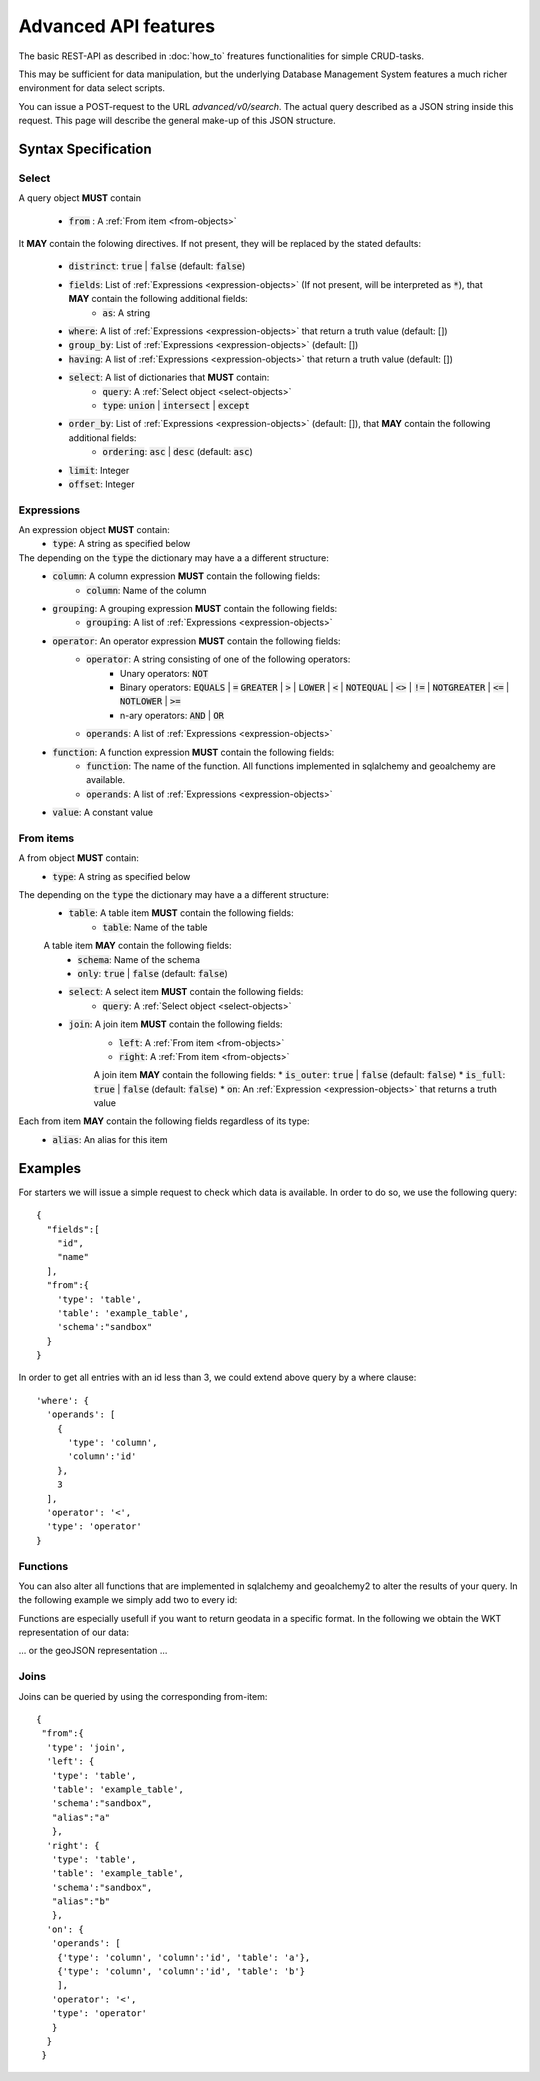 *********************
Advanced API features
*********************

.. testsetup::

    oep_url = 'http://localhost:8000'
    from oeplatform.securitysettings import token_test_user as your_token
    from shapely import wkt
    from django.contrib.gis.geos import Point
    import json

.. doctest::

    >>> import requests
    >>> data = { "query": { "columns": [ { "name":"id", "data_type": "bigserial", "is_nullable": "NO" },{ "name":"name", "data_type": "varchar", "character_maximum_length": "50" },{ "name":"geom", "data_type": "geometry(point)" } ], "constraints": [ { "constraint_type": "PRIMARY KEY", "constraint_parameter": "id" } ] } }
    >>> requests.put(oep_url+'/api/v0/schema/sandbox/tables/example_table/', json=data, headers={'Authorization': 'Token %s'%your_token} )
    <Response [201]>
    >>> data = {"query": [{"id": i, "name": "John Doe"+str(i), "geom":str(Point(0,i,srid=32140))} for i in range(10)]}
    >>> requests.post(oep_url+'/api/v0/schema/sandbox/tables/example_table/rows/new', json=data, headers={'Authorization': 'Token %s'%your_token} )
    <Response [201]>

The basic REST-API as described in :doc:`how_to` freatures functionalities for
simple CRUD-tasks.

This may be sufficient for data manipulation, but the underlying Database
Management System features a much richer environment for data select scripts.

You can issue a POST-request to the URL `advanced/v0/search`. The actual query
described as a JSON string inside this request. This page will describe the
general make-up of this JSON structure.

Syntax Specification
====================

.. _select-objects:

Select
------

A query object **MUST** contain

    * :code:`from` : A :ref:`From item <from-objects>`

It **MAY** contain the folowing directives. If not present, they will be
replaced by the stated defaults:

    * :code:`distrinct`: :code:`true` | :code:`false` (default: :code:`false`)
    * :code:`fields`: List of :ref:`Expressions <expression-objects>` (If not present, will be interpreted as :code:`*`), that **MAY** contain the following additional fields:
        * :code:`as`: A string
    * :code:`where`: A list of :ref:`Expressions <expression-objects>` that return a truth value (default: [])
    * :code:`group_by`: List of :ref:`Expressions <expression-objects>` (default: [])
    * :code:`having`: A list of :ref:`Expressions <expression-objects>` that return a truth value (default: [])
    * :code:`select`: A list of dictionaries that **MUST** contain:
        * :code:`query`: A :ref:`Select object <select-objects>`
        * :code:`type`: :code:`union` | :code:`intersect` | :code:`except`
    * :code:`order_by`: List of :ref:`Expressions <expression-objects>` (default: []), that **MAY** contain the following additional fields:
        * :code:`ordering`: :code:`asc` | :code:`desc` (default: :code:`asc`)
    * :code:`limit`: Integer
    * :code:`offset`: Integer


.. _expression-objects:

Expressions
-----------

An expression object **MUST** contain:
    * :code:`type`: A string as specified below

The depending on the :code:`type` the dictionary may have a a different structure:
    * :code:`column`: A column expression **MUST** contain the following fields:
        * :code:`column`: Name of the column
    * :code:`grouping`: A grouping expression **MUST** contain the following fields:
        * :code:`grouping`: A list of :ref:`Expressions <expression-objects>`
    * :code:`operator`: An operator expression **MUST** contain the following fields:
        * :code:`operator`: A string consisting of one of the following operators:
            * Unary operators: :code:`NOT`
            * Binary operators: :code:`EQUALS` | :code:`=` :code:`GREATER` | :code:`>` | :code:`LOWER` | :code:`<` | :code:`NOTEQUAL` | :code:`<>` | :code:`!=` | :code:`NOTGREATER` | :code:`<=` | :code:`NOTLOWER` | :code:`>=`
            * n-ary operators: :code:`AND` | :code:`OR`
        * :code:`operands`: A list of :ref:`Expressions <expression-objects>`
    * :code:`function`: A function expression **MUST** contain the following fields:
        * :code:`function`: The name of the function. All functions implemented in sqlalchemy and geoalchemy are available.
        * :code:`operands`: A list of :ref:`Expressions <expression-objects>`
    * :code:`value`: A constant value

.. _from-objects:

From items
----------

A from object **MUST** contain:
    * :code:`type`: A string as specified below

The depending on the :code:`type` the dictionary may have a a different structure:
    * :code:`table`: A table item **MUST** contain the following fields:
        * :code:`table`: Name of the table
    A table item **MAY** contain the following fields:
        * :code:`schema`: Name of the schema
        * :code:`only`: :code:`true` | :code:`false` (default: :code:`false`)
    * :code:`select`: A select item **MUST** contain the following fields:
        * :code:`query`: A :ref:`Select object <select-objects>`
    * :code:`join`: A join item **MUST** contain the following fields:
        * :code:`left`: A :ref:`From item <from-objects>`
        * :code:`right`: A :ref:`From item <from-objects>`
        A join item **MAY** contain the following fields:
        * :code:`is_outer`: :code:`true` | :code:`false` (default: :code:`false`)
        * :code:`is_full`: :code:`true` | :code:`false` (default: :code:`false`)
        * :code:`on`: An :ref:`Expression <expression-objects>` that returns a truth value

Each from item **MAY** contain the following fields regardless of its type:
    * :code:`alias`: An alias for this item

Examples
========

For starters we will issue a simple request to check which data is available. In order to do so,
we use the following query::

    {
      "fields":[
        "id",
        "name"
      ],
      "from":{
        'type': 'table',
        'table': 'example_table',
        'schema':"sandbox"
      }
    }


.. doctest::

    >>> import requests
    >>> data = { "query": {"fields": ["id", "name"], "from":{'type': 'table', 'table': 'example_table', 'schema':"sandbox"}}}
    >>> response = requests.post(oep_url+'/api/v0/advanced/search', json=data, headers={'Authorization': 'Token %s'%your_token} )
    >>> response.json()['data']
    [[0, 'John Doe0'], [1, 'John Doe1'], [2, 'John Doe2'], [3, 'John Doe3'], [4, 'John Doe4'], [5, 'John Doe5'], [6, 'John Doe6'], [7, 'John Doe7'], [8, 'John Doe8'], [9, 'John Doe9']]

In order to get all entries with an id less than 3, we could extend above query
by a where clause::

    'where': {
      'operands': [
        {
          'type': 'column',
          'column':'id'
        },
        3
      ],
      'operator': '<',
      'type': 'operator'
    }




.. doctest::

    >>> import requests
    >>> data = { "query": {"fields": ["id", "name"], "from":{'type': 'table', 'table': 'example_table', 'schema':"sandbox"}, 'where': {'operands': [{'type': 'column', 'column':'id'}, 3], 'operator': '<', 'type': 'operator'} }}
    >>> response = requests.post(oep_url+'/api/v0/advanced/search', json=data, headers={'Authorization': 'Token %s'%your_token} )
    >>> response.json()['data']
    [[0, 'John Doe0'], [1, 'John Doe1'], [2, 'John Doe2']]

Functions
---------

You can also alter all functions that are implemented in sqlalchemy and
geoalchemy2 to alter the results of your query. In the following example we
simply add two to every id:

.. doctest::

    >>> import requests
    >>> data = { "query": {"fields": ['id', {'type': 'function', 'function': '+', 'operands':[{'type': 'column', 'column': 'id'}, 2]}], "from":{'type': 'table', 'table': 'example_table', 'schema':"sandbox"}}}
    >>> response = requests.post(oep_url+'/api/v0/advanced/search', json=data, headers={'Authorization': 'Token %s'%your_token} )
    >>> response.json()['data']
    [[0, 2], [1, 3], [2, 4], [3, 5], [4, 6], [5, 7], [6, 8], [7, 9], [8, 10], [9, 11]]

Functions are especially usefull if you want to return geodata in a specific
format. In the following we obtain the WKT representation of our data:

.. doctest::

    >>> import requests
    >>> data = { "query": {"fields": ['id', {'type': 'function', 'function': 'ST_AsText', 'operands':[{'type': 'column', 'column': 'geom'}]}], "from":{'type': 'table', 'table': 'example_table', 'schema':"sandbox"}}}
    >>> response = requests.post(oep_url+'/api/v0/advanced/search', json=data, headers={'Authorization': 'Token %s'%your_token} )
    >>> data = response.json()['data']
    >>> data[0]
    [0, 'POINT(0 0)']
    >>> all(geom == 'POINT(0 %d)'%pid for pid, geom in data)
    True

... or the geoJSON representation ...

.. doctest::

    >>> import requests
    >>> data = { "query": {"fields": ['id', {'type': 'function', 'function': 'ST_AsGeoJSON', 'operands':[{'type': 'column', 'column': 'geom'}, 4236]}], "from":{'type': 'table', 'table': 'example_table', 'schema':"sandbox"}}}
    >>> response = requests.post(oep_url+'/api/v0/advanced/search', json=data, headers={'Authorization': 'Token %s'%your_token} )
    >>> data = response.json()['data']
    >>> data[0]
    [0, '{"type":"Point","coordinates":[0,0]}']
    >>> all(pid == json.loads(geom)['coordinates'][1] for pid, geom in data)
    True

Joins
-----

Joins can be queried by using the corresponding from-item::

    {
     "from":{
      'type': 'join',
      'left': {
       'type': 'table',
       'table': 'example_table',
       'schema':"sandbox",
       "alias":"a"
       },
      'right': {
       'type': 'table',
       'table': 'example_table',
       'schema':"sandbox",
       "alias":"b"
       },
      'on': {
       'operands': [
        {'type': 'column', 'column':'id', 'table': 'a'},
        {'type': 'column', 'column':'id', 'table': 'b'}
        ],
       'operator': '<',
       'type': 'operator'
       }
      }
     }


.. doctest::

    >>> import requests
    >>> data = { "query": {"from":{'type': 'join','left': {'type': 'table', 'table': 'example_table', 'schema':"sandbox", "alias":"a"},'right': {'type': 'table', 'table': 'example_table', 'schema':"sandbox", "alias":"b"},'on': {'operands': [{'type': 'column', 'column':'id', 'table': 'a'}, {'type': 'column', 'column':'id', 'table': 'b'}], 'operator': '<', 'type': 'operator'}}}}
    >>> response = requests.post(oep_url+'/api/v0/advanced/search', json=data, headers={'Authorization': 'Token %s'%your_token} )
    >>> response.json()['data']
    [[0, 'John Doe0', '01010000208C7D000000000000000000000000000000000000', 1, 'John Doe1', '01010000208C7D00000000000000000000000000000000F03F'], [0, 'John Doe0', '01010000208C7D000000000000000000000000000000000000', 2, 'John Doe2', '01010000208C7D000000000000000000000000000000000040'], [0, 'John Doe0', '01010000208C7D000000000000000000000000000000000000', 3, 'John Doe3', '01010000208C7D000000000000000000000000000000000840'], [0, 'John Doe0', '01010000208C7D000000000000000000000000000000000000', 4, 'John Doe4', '01010000208C7D000000000000000000000000000000001040'], [0, 'John Doe0', '01010000208C7D000000000000000000000000000000000000', 5, 'John Doe5', '01010000208C7D000000000000000000000000000000001440'], [0, 'John Doe0', '01010000208C7D000000000000000000000000000000000000', 6, 'John Doe6', '01010000208C7D000000000000000000000000000000001840'], [0, 'John Doe0', '01010000208C7D000000000000000000000000000000000000', 7, 'John Doe7', '01010000208C7D000000000000000000000000000000001C40'], [0, 'John Doe0', '01010000208C7D000000000000000000000000000000000000', 8, 'John Doe8', '01010000208C7D000000000000000000000000000000002040'], [0, 'John Doe0', '01010000208C7D000000000000000000000000000000000000', 9, 'John Doe9', '01010000208C7D000000000000000000000000000000002240'], [1, 'John Doe1', '01010000208C7D00000000000000000000000000000000F03F', 2, 'John Doe2', '01010000208C7D000000000000000000000000000000000040'], [1, 'John Doe1', '01010000208C7D00000000000000000000000000000000F03F', 3, 'John Doe3', '01010000208C7D000000000000000000000000000000000840'], [1, 'John Doe1', '01010000208C7D00000000000000000000000000000000F03F', 4, 'John Doe4', '01010000208C7D000000000000000000000000000000001040'], [1, 'John Doe1', '01010000208C7D00000000000000000000000000000000F03F', 5, 'John Doe5', '01010000208C7D000000000000000000000000000000001440'], [1, 'John Doe1', '01010000208C7D00000000000000000000000000000000F03F', 6, 'John Doe6', '01010000208C7D000000000000000000000000000000001840'], [1, 'John Doe1', '01010000208C7D00000000000000000000000000000000F03F', 7, 'John Doe7', '01010000208C7D000000000000000000000000000000001C40'], [1, 'John Doe1', '01010000208C7D00000000000000000000000000000000F03F', 8, 'John Doe8', '01010000208C7D000000000000000000000000000000002040'], [1, 'John Doe1', '01010000208C7D00000000000000000000000000000000F03F', 9, 'John Doe9', '01010000208C7D000000000000000000000000000000002240'], [2, 'John Doe2', '01010000208C7D000000000000000000000000000000000040', 3, 'John Doe3', '01010000208C7D000000000000000000000000000000000840'], [2, 'John Doe2', '01010000208C7D000000000000000000000000000000000040', 4, 'John Doe4', '01010000208C7D000000000000000000000000000000001040'], [2, 'John Doe2', '01010000208C7D000000000000000000000000000000000040', 5, 'John Doe5', '01010000208C7D000000000000000000000000000000001440'], [2, 'John Doe2', '01010000208C7D000000000000000000000000000000000040', 6, 'John Doe6', '01010000208C7D000000000000000000000000000000001840'], [2, 'John Doe2', '01010000208C7D000000000000000000000000000000000040', 7, 'John Doe7', '01010000208C7D000000000000000000000000000000001C40'], [2, 'John Doe2', '01010000208C7D000000000000000000000000000000000040', 8, 'John Doe8', '01010000208C7D000000000000000000000000000000002040'], [2, 'John Doe2', '01010000208C7D000000000000000000000000000000000040', 9, 'John Doe9', '01010000208C7D000000000000000000000000000000002240'], [3, 'John Doe3', '01010000208C7D000000000000000000000000000000000840', 4, 'John Doe4', '01010000208C7D000000000000000000000000000000001040'], [3, 'John Doe3', '01010000208C7D000000000000000000000000000000000840', 5, 'John Doe5', '01010000208C7D000000000000000000000000000000001440'], [3, 'John Doe3', '01010000208C7D000000000000000000000000000000000840', 6, 'John Doe6', '01010000208C7D000000000000000000000000000000001840'], [3, 'John Doe3', '01010000208C7D000000000000000000000000000000000840', 7, 'John Doe7', '01010000208C7D000000000000000000000000000000001C40'], [3, 'John Doe3', '01010000208C7D000000000000000000000000000000000840', 8, 'John Doe8', '01010000208C7D000000000000000000000000000000002040'], [3, 'John Doe3', '01010000208C7D000000000000000000000000000000000840', 9, 'John Doe9', '01010000208C7D000000000000000000000000000000002240'], [4, 'John Doe4', '01010000208C7D000000000000000000000000000000001040', 5, 'John Doe5', '01010000208C7D000000000000000000000000000000001440'], [4, 'John Doe4', '01010000208C7D000000000000000000000000000000001040', 6, 'John Doe6', '01010000208C7D000000000000000000000000000000001840'], [4, 'John Doe4', '01010000208C7D000000000000000000000000000000001040', 7, 'John Doe7', '01010000208C7D000000000000000000000000000000001C40'], [4, 'John Doe4', '01010000208C7D000000000000000000000000000000001040', 8, 'John Doe8', '01010000208C7D000000000000000000000000000000002040'], [4, 'John Doe4', '01010000208C7D000000000000000000000000000000001040', 9, 'John Doe9', '01010000208C7D000000000000000000000000000000002240'], [5, 'John Doe5', '01010000208C7D000000000000000000000000000000001440', 6, 'John Doe6', '01010000208C7D000000000000000000000000000000001840'], [5, 'John Doe5', '01010000208C7D000000000000000000000000000000001440', 7, 'John Doe7', '01010000208C7D000000000000000000000000000000001C40'], [5, 'John Doe5', '01010000208C7D000000000000000000000000000000001440', 8, 'John Doe8', '01010000208C7D000000000000000000000000000000002040'], [5, 'John Doe5', '01010000208C7D000000000000000000000000000000001440', 9, 'John Doe9', '01010000208C7D000000000000000000000000000000002240'], [6, 'John Doe6', '01010000208C7D000000000000000000000000000000001840', 7, 'John Doe7', '01010000208C7D000000000000000000000000000000001C40'], [6, 'John Doe6', '01010000208C7D000000000000000000000000000000001840', 8, 'John Doe8', '01010000208C7D000000000000000000000000000000002040'], [6, 'John Doe6', '01010000208C7D000000000000000000000000000000001840', 9, 'John Doe9', '01010000208C7D000000000000000000000000000000002240'], [7, 'John Doe7', '01010000208C7D000000000000000000000000000000001C40', 8, 'John Doe8', '01010000208C7D000000000000000000000000000000002040'], [7, 'John Doe7', '01010000208C7D000000000000000000000000000000001C40', 9, 'John Doe9', '01010000208C7D000000000000000000000000000000002240'], [8, 'John Doe8', '01010000208C7D000000000000000000000000000000002040', 9, 'John Doe9', '01010000208C7D000000000000000000000000000000002240']]


.. testcleanup::

    >>> import requests
    >>> requests.delete(oep_url+'/api/v0/schema/sandbox/tables/example_table', headers={'Authorization': 'Token %s'%your_token} )
    <Response [200]>

